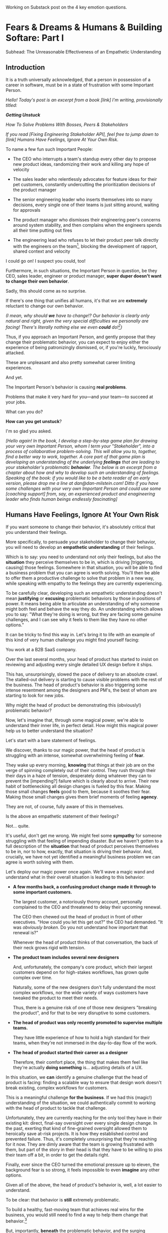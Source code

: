Working on Substack post on the 4 key emotion questions.
* Fears & Dreams & Humans & Building Softare: Part I
Subhead: The Unreasonable Effectiveness of an Empathetic Understanding
** Introduction

It is a truth universally acknowledged, that a person in possession of a career in software, must be in a state of frustration with some Important Person.

/Hello! Today's post is an excerpt from a book [link] I'm writing, provisionally titled:/

/*Getting Unstuck*/

/How To Solve Problems With Bosses, Peers & Stakeholders/

/If you read [Fixing Engineering Stakeholder API], feel free to jump down to [link] Humans Have Feelings, Ignore At Your Own Risk./

To name a few fun such Important People:

 - The CEO who interrupts a team's standup every other day to propose new product ideas, randomizing their work and killing any hope of velocity

 - The sales leader who relentlessly advocates for feature ideas for their pet customers, constantly undercutting the prioritization decisions of the product manager

 - The senior engineering leader who inserts themselves into so many decisions, every single one of their teams is just sitting around, waiting for approvals

 - The product manager who dismisses their engineering peer's concerns around system stability, and then complains when the engineers spends all their time putting out fires

 - The engineering lead who refuses to let their product peer talk directly with the engineers on the team[fn:: No, really, I have seen this], blocking the development of rapport, shared context and velocity

# - The product manager who mindlessly ferries requests from stakeholders to the team, forcing their engineering peer to spend all their time negotiating, pushing back making a mockery of any attempt to develop a prioritization scheme with meaningful bite

I could go on! I suspect you could, too!

Furthermore, in such situations, the Important Person in question, be they CEO, sales leader, engineer or product manager, *super duper doesn't want to change their own behavior*.

Sadly, this should come as no surprise.

If there's one thing that unifies all humans, it's that we are *extremely* reluctant to change our own behavior.

/(I mean, why should *we* have to change!? Our behavior is clearly only natural and right, given the very special difficulties we personally are facing! There's literally nothing else we even *could* do![fn:: I don't know when, exactly in the savannas of early human evolution it took place, but clearly self-justifying and self-deluding rationalizations have been a key part of the package of human intelligence from, like, Day One.])/

Thus, if you approach an Important Person, and gently propose that they change their problematic behavior, you can expect to enjoy either the experience of being patronizingly dismissed, or, if you're luckly, ferociously attacked.

# you will be met with resistance that falls somewhere between stiff and absolutely ferocious.

These are unpleasant and also pretty somewhat career limiting experiences.

# So maybe, you think, don't do that?

And yet.

The Important Person's behavior is causing *real problems*.

Problems that make it very hard for you---and your team---to succeed at your jobs.

What can you do?

*How can you get unstuck*?

I'm so glad you asked.

/[Hello again! In the book, I develop a step-by-step game plan for drawing your very own Important Person, whom I term your "Stakeholder", into a process of collaborative problem-solving. This will allow you to, together, find a better way to work, together. A core part of that game plan is developing an understanding of the underlying *feelings* that are leading to your stakeholder's problematic *behavior*. The below is an excerpt from a chapter about how and why to develop such an understanding of feelings. Speaking of the book: if you would like to be a beta reader of an early version, please drop me a line at dan@dan-milstein.com! Ditto if you have some challenges with your very own Important Person and could use some [coaching support] from, say, an experienced product and enagineering leader who finds human beings endlessly fascinating]/

** Humans Have Feelings, Ignore At Your Own Risk

If you want someone to change their behavior, it's absolutely critical that you understand their feelings.

More specifically, to persuade your stakeholder to change their behavior, you will need to develop an *empathetic understanding* of their feelings.

Which is to say: you need to understand not only their feelings, but also the *situation* they perceive themselves to be in, which is driving [triggering, causing] those feelings. Somewhere in that situation, you will be able to find a business problem that you can agree is worth solving. You'll then be able to offer them a productive challenge to solve that problem in a new way, while speaking with empathy to the feelings they are currently experiencing.

To be carefully clear, developing such an empathetic understanding doesn't mean *justifying* or *excusing* problematic behaviors by those in positions of power. It means being able to articulate an understanding of why someone might both feel and behave the way they do. An understanding which allows you to say: "What they're doing is wrong, but they are facing some genuine challenges, and I can see why it feels to them like they have no other options."

It can be tricky to find this way in. Let's bring it to life with an example of this kind of very human challenge you might find yourself facing:

You work at a B2B SaaS company.

Over the last several months, your head of product has started to insist on reviewing and adjusting every single detailed UX design before it ships.

This has, unsurprisingly, slowed the pace of delivery to an absolute crawl. The stalled-out delivery is starting to cause visible problems with the rest of the business. The head of product's behavior is also triggering some intense resentment among the designers and PM's, the best of whom are starting to look for new jobs.

Why might the head of product be demonstrating this (obviously!) problematic behavior?

Now, let's imagine that, through some magical power, we're able to understand their inner life, in perfect detail. How might this magical power help us to better understand the situation?

Let's start with a bare statement of feelings.

We discover, thanks to our magic power, that the head of product is struggling with an intense, somewhat overwhelming feeling of *fear*.

They wake up every morning, *knowing* that things at their job are on the verge of spinning completely out of their control. They rush through their their days in a haze of tension, desperately doing whatever they can to prevent the [impending?] failure which is clearly about to arrive. Their new habit of bottlenecking all design changes is fueled by this fear. Making those small changes *feels* good to them, because it soothes their fear. Making those small changes gives them brief moments of feeling *agency*.

They are not, of course, fully aware of this in themselves.

Is the above an empathetic statement of their feelings?

Not... quite.

It's useful, don't get me wrong. We might feel some *sympathy* for someone struggling with that feeling of impending disaster. But we haven't gotten to a full description of the *situation* that head of product perceives themselves to be in, nor to how, exactly, that situation is driving their behavior. And, crucially, we have not yet identified a meaningful business problem we can agree is worth solving with them.

Let's deploy our magic power once again. We'll wave a magic wand and understand what in their overall situation is leading to this behavior:

 - *A few months back, a confusing product change made it through to some important customers.*

   The largest customer, a notoriously thorny account, personally complained to the CEO  and threatened to delay their upcoming renewal.

   The CEO then chewed out the head of product in front of other executives. "How could you let this get out?" the CEO had demanded. "It was /obviously broken/. Do you not understand how important that renewal is?"

   Whenever the head of product thinks of that conversation, the back of their neck grows rigid with tension.

 - *The product team includes several new designers*

   And, unfortunately, the company's core product, which their largest customers depend on for high-stakes workflows, has grown quite complex over time.

   Naturally, some of the new designers don't fully understand the most complex workflows, nor the wide variety of ways customers have tweaked the product to meet their needs.

   Thus, there is a genuine risk of one of those new designers "breaking the product", and for that to be very disruptive to some customers.

 - *The head of product was only recently promoted to supervise multiple teams.*

   They have little experience of how to hold a high standard for their teams, when they're not immersed in the day-to-day flow of the work.

 - *The head of product started their career as a designer*

   Therefore, their comfort place, the thing that makes them feel like they're actually *doing something* is... adjusting details of a UX.

In this situation, we *can* identify a genuine challenge that the head of product is facing: finding a scalable way to ensure that design work doesn't break existing, complex workflows for customers.

This is a meaningful challenge *for the business*. If we had this (magic!) understanding of the situation, we could authentically commit to working with the head of product to tackle that challenge.

Unfortunately, they are currently reaching for the only tool they have in their existing kit: direct, final-say oversight over every single design change. In the past, exerting that kind of fine-grained oversight allowed them to heroically save at-risk projects. It is how they established control and prevented failure. Thus, it's completely unsurprising that they're reaching for it now. They are dimly aware that the team is growing frustrated with them, but part of the story in their head is that they have to be willing to piss their team off a bit, in order to get the details right.

Finally, ever since the CEO turned the emotional pressure up to eleven, the background fear is so strong, it feels impossible to even *imagine* any other options.

Given all of the above, the head of product's behavior is, well, a lot easier to understand.

To be clear: that behavior is *still* extremely problematic.

To build a healthy, fast-moving team that achieves real wins for the business, you would still need to find a way to help them change that behavior.[fn:: And, a boy can dream: to help the CEO change their behavior, too]

But, importantly, *beneath* the problematic behavior, and the surging emotions, you're now seeing a *valid business problem*, around ensuring stability in the product as it evolves. That's a problem you can authentically agree needs to be solved.

# Furthermore, you can see the key emotional challenges (and opportunities!), tangled up in the head of product's experience of that business problem.

Your fuller, empathetic understanding will allow you to productively challenge your stakeholder to change.

Persuading humans to change their behavior works roughly a thousand times better if you can find a way to speak to their hearts as well as their minds.

Of course, the above posited the existence of the magic power of knowing someone's full emotional landscape and history. Back here in real life, we're going to need some way to understand what our stakeholders are feeling, without being able to wave a wand.

Let's dig in.

** Frustrations, Fears, Delights & Dreams

Fortunately, to help motivate change, you don't have to understand every single facet of your stakeholder's inner life. I recommend exploring four key emotions, by way of answering four distinct questions:

 - *Frustrations*

   What happens, day-to-day, that frustrates your stakeholder?

 - *Fears*

   What are they afraid might happen at some point in the future?

 - *Delights*

   What happens, day-to-day, that makes your stakeholder feel good?

 - *Dreams*

   What do they most fondly hope happens at some point in the future?

If you can come up with empathetic answers to these four questions, you can build an *extremely* compelling request to try something new. A request that the stakeholder will both *hear* and *feel* as worth taking a risk on.

Two focus on "negative" feelings (Frustrations & Fears), two on "positive" feelings (Delights & Dreams). Within each domain, we further split day-to-day experiences from longer-term motivations.

For the negative feelings, the Frustrations and the Fears, as you dig in, you'll want to be on the lookout for underlying business problems that you can agree to help solve. aka, looking for *valid concerns*.

For the Delights and Dreams, it's a bit different. Understanding those serves two purposes. First, that knowledge will enable you to offer your stakeholder new Good Feelings (and/or promise to avoid losing existing Good Feelings). That's an important way to motivate someone to take the risk of making a change.

Second, *many* problems are caused by stakeholders pursuing things that make them Feel Good, but that cause issues for others (e.g. the head of product doing detailed design work because it soothes their fears). If you're going to ask someone to change a behavior that currently makes them Feel Good, it's extremely valuable to be able to speak with genuine empathy to what they're going to have to give up.

What might these emotions look like for our Head of Product friend?

How might someone use their knowledge of these emotions to develop a persuasive case to change their problematic behavior?

To make it concrete, we'll assume the person who is gaining this knowledge of the head of product's emotions is someone they trust. Someone who would be able to offer them a productive challenge. Perhaps that's the head of engineering, who is their partner on the exec team. Perhaps it's their most senior PM, who has worked with them for years.

Let's go through our list of emotions, imagining for just a bit longer that we have our magic, perfect access to their inner life.

Let's see a few answers, and, for each, touch on how a trusted friend might leverage that understanding to help persuade the head of product to consider making a change.

** How To Use an Understanding of Feelings
*** Frustrations

/What happens, day-to-day, that frustrates your stakeholder?/

The head of product finds it very frustrating when the new designers don't understand the complexities of the existing product.

Although this isn't particularly odd on its face, our magic insight reveals a somewhat surprising underlying reason: the head of product created much of the existing design, and they feel somewhat *ashamed* of it. Every confusing screen reminds them of bad tradeoffs they had to make, and all the painful issues those tradeoffs caused. When the new designers get tripped up by one of the ambiguous workflows (or the endless, conflicting series of cryptic "settings" screens), the head of product is both upset because of the potential for customer confusion, but also because of the reminder of their own past failings.

It's obviously not okay to *act* on that feeling, but I would guess many of us can empathize with the shame of watching your own worst work come back to haunt you. Personally, I can effortlessly recall the moment, a full fifteen years ago, when a brilliant new engineer joined a team I led, and, in poking around the codebase, found the horrifying hack job of a deploy process I had kludged together. I felt a surge of shame that I can easily access, even right now as I type these words.

What might be a valid business problems beneath this frustration the head of product is feeling?

Well, the business needs to find a way to help new designers understand not just what the existing product *does*, but also which parts of it have proved to poorly meet customer needs. Only then can they develop effective new designs.

Given that understanding, the trusted friend could propose some new way to address this totally valid concern.

To make this concrete, perhaps they propose to the head of product that, when a new designer goes to work in some area of the product, they first spend real time doing a detailed walk through of that area with the head of product. That walk through would have an explicit goal of touching on all of:

 - What are the existing features /supposed/ to do

 - How do customers /actually/ use them

 - What would the head of product do /differently/ today

And then, once that walk through was done, the head of product would commit to staying off the critical path for deploying product changes.

Note how, by getting to the underlying feelings and valid concerns, the trusted friend can propose something *positive* (a new, useful thing to do), instead of merely insisting the head of product *stop doing their current behavior*. That's far more likely to work.

*** Fears

/What are they afraid might happen at some point in the future?/

More than anything, the head of product is afraid that the CEO will, once again, publicly shame them in front of their peers.

That fear should be straightforward to empathize with. Shame is a profoundly awful experience.

They also have a suite of fears that emanate from this, the most relevant of which is:

 - Important customers might being angered by imperfect, rough or confusing product changes

This is valid business problems. In fact, the full business problem is better stated as:

"How can the team continue to move quickly and learn, even though some important customers will be angered if the product changes in confusing ways?"

Now that we've gotten to this full, nuanced understanding of what's going on, the trusted friend sees a straightforward option: they could propose collecting a set of "beta-tolerant" customers, who are eager to see new changes, and willing to handle some confusion to do so. Once that customer group is in place, the head of product could step back and let the team  make some mistakes as they learn, confident that they won't could piss off the most important, change-resistant customers as they do so.

This pairs extremely well with the idea of the detailed walk throughs, above.

*** Delights

/What happens, day-to-day, that makes your stakeholder feel good?/

The Head of Product loves getting into the details of a UX and experimenting with alternatives.

This used to be central to their job, their new bad pattern of behavior is letting them return to this happy place. You're going to have to ask them to do a lot less of this. When you do so, it will be important to be able to speak with empathy to their experience. It will also be helpful if you can offer some non-disruptive ways that they can look forward to some related good feeling.

In our specific situation, what might the trusted friend say?

They could build on the walk through idea by saying: "Look, I know how good it can feel to get back into the details. But I think we'll be better off if we focus that on these deep dive periods of exploring the existing UX. And keep it off the critical path for deploys."

That's a direct challenge to change, while acknowledging the loss.

*** Dreams

/What do they most fondly hope happens at some point in the future?/

Early in their career, the head of product had a mentor who, well, changed their life. That person saw their potential and created space for them to take on more and more responsibility, and then supported them through some early stumbles. They still talk to that mentor, and every time they do so, it leaves them feeling energized and hopeful.

With their promotion to lead all of product, they started to dream about having that effect on someone else's life. But then they immediately got sucked into their own fears and the CEO's frustrations and have barely had a moment to look up, ever since.

Knowing this, a trusted friend could say: "I know how important it is for you to create a space where people can grow. I know how much that meant to you, early in your career. I think we need to find a new way for you to guide the teams, if people are going to have that kind of growth, here."

** Where Do The Magic Understanding and Trust Come From?

Hopefully you can see how powerful it is to deeply understand the situation a person perceives themselves to be in.

Without such an understanding, we're left with little option but to issue a blunt demand: "Please stop changing all the designs at the last minute. It's slowing everything down and pissing off the team." Such a demand gives the stakeholder *more things to be afraid of*. If they're *already* operating in a state of fear, the odds are extremely low that they'll respond to such a blunt request by changing their behavior.

With our magic understanding (and some trust), we can offer the stakeholder a new way to work, that will be better for the business *and* better for them. And we can speak to both their fears and their hopes as we do so.

Now we must turn to the question that we've been blithely ignoring.

How are going to come up with answers to these questions? How are we going to understand the inner emotional lives of our stakeholder?

We don't, sadly, have access to the magic power above.

Or... do we? /me raises eyebrows dramatically

In my next post, I'm going to share how you can, right here in the real world, develop an astonishing, near-magic ability to understand someone's fears and dreams.

We'll be exploring the profoundly valuable skills of Tactical Empathy.

Tune in next week...[fn:: Or, you know, however long it takes me to cobble the next section into shape! kthxbai!]

* Later Posts
** Humans Hide Feelings

/But wait,/ I hear you think. /My CEO's only outward expression of emotion is a series of variations on the tightly clenched jaw. My coworkers and I engage in regular debates about whether or not our CEO even *has* feelings./

Look. Understanding feelings doesn't mean gathering in a drum circle and getting in touch with your inner child. Humans, however they present on the surface, have things they deeply want, and things they are deeply afraid of. Your stakeholder's current behavior patterns are driven by some combination of what they want and what they're afraid of.

When you advocate for a change, you want to be able to speak with authentic connection to both the fears that are keeping them up at night, as well as the things that they desperately wish were happening.

So you need to learn a good deal about their feelings.

But... there's a problem.

Many leaders do their best to hide their feelings.

If you haven't had a position of responsibility, leading a group of other humans, I encourage you to have some empathy for people in these roles. It can feel incredibly important to /project confidence/. And that can very easily turn into "pretend to have no fears or desires". In fact, many leaders unconsciously feel a sort of desperate fear of their emotions being found out. They feel, usually without realizing it, that they must *hide* their emotions to retain control. That is why it's not uncommon to feel, as someone *on their team*, that you're banging up against an unyielding, inhuman, unemotional wall.

If your key stakeholder seems to be working hard every day to present as a goal-driven business automaton, you must find a way to get to the feelings underneath their behavior.

In fact, you need a bit more.

** How To Answer The Questions
To develop your answers, you're going to use a mix of two techniques:

 - Educated Guesses

 - Mining For Emotions

The first one is exactly as simple as it sounds.

If your stakeholder is in some position of authority within your company, you should be able to *guess* at answers to at least a few of the four questions. You can get even farther by spending some time talking with people you trust about those questions.

Of course, that's only true if you work at a company where people spend time talking to each other about what the hell the people in power are doing and *why* they're doing those things, but that's every company I've ever worked at?

Making an educated guess is a very good way to start, but, often that's not enough. Especially if your stakeholder seems committed to showing little or no vulnerability.

In that case, you'll need to do a bit of detective work. I call this "mining for emotions", which gets at how it feels---that you're patiently digging away, getting to what's below the surface.

As part of it, you'll practice and then deploy two key Tactical Empathy skills.

** What Is This Tactical Empathy You Speak Of?

Chris Voss, in his truly excellent book "Never Split the Difference" (written with Tahl Raz), describes *Tactical Empathy* as follows:

    /In my negotiating course, I tell my students that empathy is "the ability to recognize the perspective of a counterpart, and the vocalization of that recognition." That's an academic way of saying that empathy is paying attention to another human being, asking what they are feeling, and making a commitment to understanding their world./

    /Notice that I don't say anything about agreeing with the other person's values and beliefs or giving out hugs. That's sympathy. What I'm talking about is trying to understand a situation from another person's perspective./

    /One step beyond that is tactical empathy./

    /Tactical empathy is understanding the feelings and mindset of another in the moment and also hearing what is *behind* those feelings so you increase your influence in all the moments that follow. It's bringing our attention to both the emotional obstacles and the potential pathways to getting an agreement done./

Tactical empathy is a sort of actionable form of active listening, that can move your stakeholder from distrust to trust. If it works with hostage-taking terrorists, maybe it'll work with your boss!

For reals, these skills are legitimately life-changing. They take real practice to master, but can pay off forever.

** Tactical Empathy Skill #3: Repeat Trailing Words

If you want to understand your stakeholder's fears and dreams, you're going to need them to *talk to you*.

Unfortunately, it often requires real work to *get people talking at all*.

Many stakeholders (and, frankly, many humans, period) tend to clam up, the moment anything resembling an emotion drifts into view.

Luckily, there's a surprisingly simple tactic that helps a great deal on this front.

Let's see it in action, with Quin and Marco.

# Insert explanation of Quin and Marco

First we'll show the challenge that Quin faces:

One day, Quin notices that Marco seems frustrated after a call with a potential customer. Curious to learn more, she says, "I noticed that that call seemed a little frustrating. Can I ask what was going on?"

Marco says with a frown, "It's nothing. I'd just like to advance the deal." He looks down at his notes, ignoring Quin. She shifts back in her seat, feeling rebuffed.

This is a near-total failure. She already knew he wanted to "advance the deal"---that was literally why they were on the call. She hasn't learned anything useful about Marco's feelings. She feels borderline reprimanded, and is struggling to not shut down.

Imagine for a moment, that you're in Quin's situation.

Think of some specific stakeholder you work with. Imagine you've noticed something that you think they found frustrating. Looking to make a human connection, you asked them about it. Unfortunately, they give you a terse, seemingly-unhappy reply, and immediately shut the conversation down.

What would you do?

Give up and wait for another day?

Or, despite the risks, push for more?

Unfortunately, *neither* of these approaches is likely to help you. Neither will give you insight into your stakeholder's underlying feelings, which is what you need in order to advocate for change.

** The Third Way

What you *can* do instead is to employ a simple and somewhat *bizarrely* effective tactic, "Repeat Trailing Words".

Here's how it works.

First, you ask someone a question.

They respond with an answer.

You then calmly and curiously repeat the last three words they said, back to them, inflected as a question.

And then you stop talking and wait.

*That's it*.

If you can achieve any form of genuine curiosity as you speak, and if you can stop yourself from saying anything other than those three words...

...the person will start talking again, telling you more and more.

And they'll *feel* like you're hearing and understanding them.

It shouldn't be this simple. But it totally works.[fn:: If you happen to like romantic comedies, you might catch this *exact tactic* being referenced in episode <something> of Nobody Wants This (in the fun B storyline of the two loser siblings, what, you're not low-grade obsessed with romcoms?)]

** Our Story: Quin Draws Marco Out

Returning to Quin and Marco, say she's been coached in this conversational tactic by her new mentor.

She starts by asking a question of Marco: "I noticed that that call seemed a little frustrating. Can I ask what was going on?"

He responds, brusquely, "It's nothing. I'd just like to advance the deal."

She feels a momentary spike of frustration. Why won't he /talk/ to her? But then she remembers the trailing words tactic. She takes a breath to focus and then says, calmly and with as much genuine curiosity as she can muster, "Advance the deal...?"

Marco looks up from his notes, but says nothing. A silence opens up between them. Just as Quin is about to give up, Marco abruptly says, "Yeah, they just keep talking and talking." And then he sits back and frowns.

Quin tries the tactic once more. "They're talking and talking...?"

This time, there's a slightly shorter pause before Marco starts up again. "Yeah. I honestly don't know if they're *ever* going to convert. Of if they just like *talking* about their problems."

Quin is breathing a bit easier, and is genuinely curious. "About their problems...?"

Marco replies right away this time. "Yes. It's almost like these aren't *real* problems. We might be talking about a vitamin, not a pain-killer."

Reid Hoffman is credited with the "Vitamin versus Pain-Killer" formulation for product opportunities. "Vitamins" are nice-to-haves. Potential customers will /tell/ you they want such products, but often they're doing so because they feel like they "should". "Pain-killers", on the other hand, are products that solve pressing, painful, important problems.

Quin, who knows the vitamin/pain-killer metaphor, realizes with a start that she's turned up one of Marco's biggest fears: their startup might be building something that customers don't truly need. *He has not mentioned this fear, even once, to her or the team*. She's both excited and a little scared by what she's discovered. She needs some time to process it.

She wraps up the conversation. She once again repeats the last few words Marco said, but this time, instead of inflecting it as a question, she indicates agreement.

"A vitamin not a pain-killer, got it," she says, nodding her head.

"Great, thanks," says Marco. He seems, she realizes to her surprise, relieved.

Those may look like dry words on the page, but the tactic is *remarkably* effective in person. It's honestly kind of amazing that you can get so far with such a simple approach.[fn:: If you are in some form of therapy, you may realize that your therapist does a lot of this!]

If you're able to deploy this tactic well, you'll achieve two extremely valuable outcomes:

 - *First, you'll acquire context*

   Quin learned that Marco has fears about how deeply customers *need* to put in place remote team-building tools. How much their teams' potential lack of connection *matters*. Her and Marco's company's products might be that dreaded failure mode of startups throughtout time: a "nice to have".

   She started by asking about an apparent frustration, and ended up getting to an underlying fear.

 - *Second, you'll build rapport*

   You'll demonstrate, simply by listening, that you want to work *with* the stakeholder to face their fears and solve their problems.

   Marco started the above conversation half shut-down, struggling with his unstated fear that ATN was pointed in the wrong direction. By the end, he has a cautious hope that Quin understands that risk, and will work with him to face it.

Understanding that is going to be incredibly valuable, if Quin is going to ask him to change his behavior.

She now has at least one answer to a key question: what does Marco fear might happen, at some point in the future?

But she (and you!) needs more.

** Tactical Empathy Skill #4: Offer Labeled Feelings

Repeat Trailing Words will help get your stakeholder talking, and start to fill in your picture of their key emotions.

But if you're going to advocate for change, you often need to go further.

To develop a nuanced understanding of all four of their key emotions...

...you'll often need to talk *directly* to them *about* their emotions.

I'm imagining many readers, in this moment, visualizing some frustrating, emotionally shut down stakeholder, and saying to themselves "Dan, you are *delusional*. There is no way on earth I can get Mr. Foo / Ms. Bar to talk about their feelings."

Look, I get it. It may seem literally impossible to imagine that stakeholder opening up to you in any useful way. But I encourage you to study and then practice the tactical empathy skills we've been discussing. You may well find yourself astonished by how far a mix of active listening, echoing, validating and open-ended questions can get you. I have observed conversations where, after a period of steady, supportive probing, a previously unavailable and tense stakeholder suddenly admitted, with true vulnerability, some of their deepest fears. I have seen the stunned looks on the faces of their team. I have seen the awareness of a common humanity fill the room---and then allow all sides to work together in a way they had previously considered impossible. Mastering these skills requires deliberate, reflective practice. But such mastery can take you much farther than you might imagine.

Let's return to the challenge in front of us:

How can you talk *directly* about emotions with your stakeholder?

Of course, just as leaders are often resistant to *showing* their emotions, they can also easily become defensive if they perceive you as, in any way, *telling them* what their emotions are.

For example, in our story, Quin has gained some evidence that Marco has a significant fear around the value of what they're trying to build.

Imagine Quin were to say to Marco: "Are you afraid that we're not solving an important problem?"

Although that may actually be Marco's biggest fear, there's a very good chance that, instead of agreeing, he will become defensive and push back: "It's going to be fine. We just need the team to *deliver*."

This problem is particularly tricky for the negative emotions---frustrations and fears. If you try to speak to those, your stakeholder can easily feel like you're accusing them of being weak, or too emotional. But you urgently need to understand frustrations and fears---those two have the potential to absolutely shut down any attempt you make to change.

The fundamental trick to being able to speak directly to these negative feelings is to carefully go through two steps, which Chris Voss calls "Labeling" emotions:

 1. Describe the *situation* your stakeholder is in, with empathy

 2. Offer a potential label for their emotion, as a *natural response* to that situation

What does that mean?

For part 1, Quin might /describe/ Marco's situation as follows:

"We're in a tricky spot. Potential customers keep telling us that they're *interested*, but because we don't have a thing we can *sell* them yet, we can't find out if they're genuinely willing to buy."

She would then immediately follows that up with part 2, an offer of a labeled emotion, lightly inflected as a question:

"It seems like you might be afraid that we're not solving a genuinely *important* problem...?"

Note that Quin has specified, in specific detail, what, in their current situation makes "being afraid" natural ("we can't find out if they're genuinely willing to buy").

She's also called the overall situation "tricky", which, again makes "being afraid" a  natural response.

Finally, when she then goes to describe his emotional reaction, she prefaces it with "It seems like you might...". She's not *telling* him his feelings, she's *offering* a potential understanding of his feelings.

When you make such an offer, it's *critical* that you preface it with an opening that creates separation between you and the statement of emotions you're about to make, e.g.:

 - "It seems like you might..."

 - "It would make sense if you were to..."

 - "I could imagine you might..."

 - "If I were in your shoes, I might feel..."

Those prefaces allow the person to hear the statement of emotions as you *trying to understand them*, not announcing their feelings to them. Of course, those openings really only work if you can get yourself into a place of genuine curiosity, so that you truly *are* trying to understand.

Let's review the two different ways Quin could speak to Marco's potential fear:

Direct Question: "Are you afraid that we're not solving an important problem?"

Labeled Offer: "We're in a tricky spot. Potential customers keep telling us that they're *interested*, but because we don't have a thing we can *sell* them yet, we can't find out if they're genuinely willing to buy. It seems like you might be afraid that we're not solving a genuinely *important* problem...?"

On the page the two may not seem that different (other than the second one being wordier), but if you can lay out the situation first, and then offer that second part in a calm, curious, dispassionate tone, it has a *remarkably* powerful effect. Your stakeholder, instead of feeling *accused*, will feel *understood*.

As Voss explains, research shows that, by naming fears out loud in this way, you can actually help people *feel* calmer. It both shows the person that it's okay to openly name the fear, and it also engages the rational, problem-solving parts of their brain.

This approach is *extremely* powerful, but it takes *real* practice to master, for two reasons.

First, it's not always easy to develop an empathetic understanding of the *situation* which leads to the feelings. You want to describe the situation in such a way that the resulting feeling seems *inevitable*. This is very much a learnable skill, and we'll return to it in the exercises.

Second, many of us have learned to *not* talk to other people about their feelings, especially people who seem upset or angry in any way (and especially especially if those people have some form of power). With experience, you'll find that offering labeled emotions almost always makes listeners feel *good*. Once you experience this tactic as defusing tension and anger, it won't feel so risky. But you have to build up that experience. In the exercises, we'll talk through how to practice this tactic in low-stakes situations.

** Our Story: Quin Puts It All Together

Over the course of the next few days, Quin comes up with answers to the four key emotion questions.

# Quin guesses a few feelings, uses trailing three words, echoes back and summarizes, offers labeled feelings, at the end, Marco feels excited, open, energized.

*Frustrations: What happens, day-to-day, that frustrates Marco?*

Quin simply makes an educated guess. Marco clearly feels like it takes /forever/ to see progress on the product---that's why he suggested putting pressure on the team to work longer hours.

She starts to fill out the template she got from her mentor:

 - Frustrations
   - Lack of visible progress (i.e. poor velocity)
 - Fears
 - Delights
 - Dreams


*Fears: What is Marco afraid might happen at some point in the future?*

She develops a picture of two related fears.

First, in the scene above, we saw Quin draw out a key fear through Repeat Trailing Words and Offer Labeled Emotions: Marco is deeply afraid that, although potential customers *seem* excited about All Together Now's under-development product, they may not truly *need* it.

Second, when she dug into Marco's strategic intent for the business (where she used Echo Back & Summarize), she learned that ATN needs to see *engagement* from some of their customers, in order to generate interest from funders.

She extends the template:

 - Frustrations

   - Lack of visible progress (i.e. poor velocity)

 - Fears

   - ATN might be developing a vitamin, not a pain-killer

   - Customers might buy but not use (and that could take a long time to learn)

 - Delights

 - Dreams

Once she's developed this much of the template, she spends some time trying to put herself in Marco's shoes; in particular, she tries to imagine what it would be like to have those fears eating away at her, every day.

She realizes that, in such a situation, she might be *very* tempted to try, somewhat desperately, to make the product *more compelling*. If she had a fear that the product was maybe not that valuable, or that customers might not use it, she might feel an intense desire to add features, promise to solve more problems, and smooth away any annoyances.[fn:: These are natural feelings, but, if you're developing a new product, you *must* resist them. You have to start by finding customers who will pay for and use your product *even though* it's painfully limited, clunky and/or ugly. If you can't find any such customers, the odds of building a real business are pretty terrible.]

If she were on a call with a potential customer, and she heard them claim they *needed* some specific feature, she might feel intense urgency to do what they asked. Rational thinking aside, adding that feature might *feel* like the only way to save ATN from a looming disaster.

She is now certain that this is part of why Marco keeps trying to jam new feature ideas into their development process.

# She realizes she can understand and empathize with these underlying fears, even if she thinks the actions they are leading to are profoundly counterproductive.

*Delights: What happens, day-to-day, that makes Marco feel good?*

Here, she again comes up with two answers.

First, she's always seen Marco absolutely light up when he has a chance to try out a new UI. On the other hand, she's also seen him glaze over when the team reports progress on something more abstract, e.g. having modeled some key concept in the database, or added a new data integration. Visual, interactive prototypes clearly feel more real to him, make him *feel good*.

Second, she spends some time thinking about the stand up meetings. From her perspective, Marco is barging in and blowing up the team's focus by forcing an instant brainstorming session about new feature ideas. She tries to put aside her frustrations for a moment and imagine the situation from Marco's perspective. In particular, what benefits is he getting, from his current behavior? What makes him feel good? She can't initially come up with an answer that makes sense, in part because she's been finding his behavior so frustrating.

She resolve to observe more carefully next time.

Sure enough, two days later, Marco comes charging in after a customer call, all fired up about how they might integrate with TikTok. By dint of some committed deep breathing, Quin manages to observe his behavior with curiosity, instead of seething frustration (well, without quite as much seething frustration).

As she does so, something suddenly clicks. She realizes that she's seeing Marco go through a familiar arc. At the start, he's swirling with excitement and ideas ("What if we hosted TikTok dance contests? We could use AI to do mask overlays!"). As they talk, he gradually develops a coherent way to summarize what he's heard ("TikTok is where the employees go for *fun*"). By the end of the brainstorming, he has condensed and clarified his own thinking, and understands some options for product ("Okay, we it sounds like could either host our own TikTok-inspired videos, or we could embed links to actual TikTok.").

She realizes that going through that arc from confusion to clarity to options *feels good* to Marco. Of course, the team is intensely dizzied and distracted, so he can't keep doing it. But Quin is surprised to discover she can empathize with Marco wanting to quickly talk out what he has heard from customers, while it's still fresh.

That afternoon, she extends her template further:

 - Frustrations

   - Lack of visible progress (i.e. poor velocity)

 - Fears

   - ATN might be developing a vitamin, not a pain-killer

   - Customers might buy but not use, and that will take a long time to learn

 - Delights

   - Interacting with visual prototypes

   - Clarifying his thinking immediately after customer calls

 - Dreams

*Dreams*

During a one-on-one, Quin prompts a conversation by saying, "I wanted to ask: if things go really great, everything works out even better than we could hope, what will that look like in a year or two? What's, like, a crazy optimstic best case?"

She then deploys her new tactics. She draws Marco out by repeating trailing words, she echoes back and summarizes what she hears, and, as he gradaully reveals what he dreams about, she steadily labels and validates emotions.

Quin discovers something surprising. She went in to the conversation expecting Marco to speak about customer counts or annual revenue numbers or maybe next rounds of fund raising. He does describe some of those things, be she also hears him speak, with warmth and excitement, about seeing people laughing with their colleagues. She hears him speak about the close friendships he made at his very first job, fed out of afternoon breaks at the Foosball table and lunches grabbed in the atrium of their office building. She realizes he has a deep, underlying desire to share that experience of playful, joyous connection, in this new world of remote collaboration.

After that meeting, she finishes filling out her template:

 - Frustrations

   - Lack of visible progress (i.e. poor velocity)

 - Fears

   - ATN might be developing a vitamin, not a pain-killer

   - Customers might buy but not use, and that will take a long time to learn

 - Delights

   - Interacting with something visual

   - Clarifying his thinking immediately after customer calls

 - Dreams

   - Building a successful business

   - Creating genuine connections that allow people to laugh together.

Quin now has everything she needs to make a compelling offer. She can offer Marco things he wants---greater velocity, visual UX prototypes he can interact with, options to quickly learn if there are real risks around the value of their product.

In return she can challenge him to change his behavior. As she does so, she can offer him new, less disruptive ways to work together that will still give him what he wants and needs.

She can anchor all of that in profoundly motivating long-term goals.

Her work to develop a genuinely empathetic understanding has created a foundation for effective advocacy.

In the next chapter, we'll see how she can put this all together.

** Exercises
*** What If You're Angry At Your Stakeholder?

Before we dig into the exercises, I want to talk about a perfectly natural feeling you may be having, which is *frustration*. Specifically, a frustration which says, inside of you:

Wny are *you* the one who has to do this work?

Perphaps you have been struggling with your stakeholder's behavior for a long time.

Maybe they have an unpleasant habit of setting unrealistic goals and then throwing you and your team under the boss for not achieving them.

Maybe they are so unwilling to show vulnerability that they refuse to share any form of "bad news" with you. You repeatedly learn about serious external problems very late in your projects, and keep having to throw away months and months of work.

Maybe they have poor emotional self-control and/or boundaries, and their volatility constantly undermines the fragile psychological safety of your team.

In all these cases, you may feel like your stakeholder is the one causing problems. You may be experiencing feelings of frustration, resentment, or anger. In such situations, it may seem deeply unfair that you're the one who has to do the hard work of developing an empathetic statement of your stakeholder's inner experience.

First off, I want to say: you're, well, /right/.

Far too few leaders take responsibility for the impact their behavior has on the people over whom they have authority. In an ideal world, this stakeholder would own up to the impact of their behavior, and commit to finding more productive ways to lead.

But of course, that may simply never happen.

Another way to understand your current situation is simply that it's one in which you don't have *control*. Putting aside questions of right or wrong, part of what is going on is that you may feel, accurately, like you have little power. You feel at the mercy of this stakeholder and their behavior. That lack of control, that lack of agency, feels bad, in and of itself.

My pitch to you is: consider doing the work to develop both tactical empathy and an empathetic statement as a *means to regain control*. Approaching your stakeholder in this new way can give you the power to get what *you* want and need.

I wish I could tell you that you're going to be able to consistently work for leaders who possess the self-knowledge and emotional maturity to avoid inflicting problems on their teams. But, sadly, that has very much not been my experience. Having a robust toolkit of ways to engage with flawed human leaders and all their marvelously specific imperfections will serve you very well throughout your career and life.

But I don't want to pretend that it's always easy to handle your own feelings as you do so.

Okay, let's talk about practicing the new skills.

*** Repeat Trailing Words

This one is simple enough that I recommend practicing it throughout your day.

Whenever you can, in whatever conversations you find yourself in, try repeating the last few words someone says to you, inflected as a question. Try it in both professional and personal contexts, try it with your manager, try it with your peers, with your spouse, kids, neighbors.

As you do so, be sure to:

 - Allow yourself to be in a place of genuine curiosity

 - Say only the last three or four words back

 - Wait silently for a response, *even if it feels uncomfortable*

Practice over and over. Take some time to reflect on how it feels, and use that reflection to tweak your personal approach.

As you build comfort, you'll find that you can go through multiple rounds of this, in a single conversation, and often get surprisingly deep. If you do find you've learned something interesting or moving, practice Echoing Back & Summarizing and Offering Labeled Feelings.

For an initial, focused period of practice to rewire yourself, aim to do this at least two to three times a day, every day for a week.

*** Labeled Feelings - Practice With a Friend

Because talking about feelings can feel so loaded, I recommend practicing this with a trusted friend, before you try using it with a stakholder.

First, explore a couple of different prefaces, and find one you can work with:

 - "It seems like you might feel..."

 - "It would make sense if you were to feel..."

 - "I could imagine you might feel..."

 - "It could be easy to feel..."

 - "If I were in your shoes, I could imagine feeling..."

Choose one, and just rehearse it over and over until you can get through it, precisely word for word, without effort. Make 100% certain you're not dropping the key prefatory words (e.g. "It seems like you might...").

There is a good chance this will feel totally unnatural at first. That's okay! Getting the knack of inserting this preface is like learning a physical skill---it takes practice to make it smooth.

Once you've practice your specific preface to the point of comfort, ask a friend:

"I'm working on a form of active listening. Can I try something with you?"

Tell them you're going to ask them to talk about their work. Then, ask them one of the following specific questions, which should help get into issues that have some emotions attached:

 - "Is there anything your boss does that makes your days harder?"

 - "If you could wave a magic wand, and make one of your co-workers change some specific bit of their behavior, what might it be and why?"

 - "What's the most unpleasant assignment you've been given, lately?"

 - "Has anyone made unreasonable or impossible requests of you, lately? If so, who and why?"

 - "When's the last time you were caught between what two different people were telling you to do? What happened?"

Be ready to use Repeat Trailing Words to draw them out and get them talking.

Once they talk about something that seems to have *any* negative emotions attached, pause them, by saying, "Hang on. Let me say some of that back,  I want to make sure I understand."

Then:

 - Briefly describe their situation, using no more than a few sentences

   "Your boss keeps on asking for status meetings with you and your team. You're spending all your time preparing for those meetings, and no one can get anything done."

 - Bridge to your preface

   "It seems like you might be feeling..."

 - Then name a feeling *directly*, as an offer

   "...pretty frustrated with your boss...?"

Don't let yourself dance around or avoid saying the feeling. Put yourself in a place of curiosity and then, from that place, be *painfully* simple and direct. End your offer inflected as a question, and then *stop talking*.

# XXX Maybe move this up the above, where Quin is learning this?

Try to *not* say something like:

"I'm just wondering, maybe, you said that he kept asking for meetings, like a lot of meetings? That's not great, of course. I sometimes have had that happen. At my last job, ugh. This is for the important project, right? Maybe that, is sometimes, I don't know, maybe a bit, like, frustrating. Or maybe not, maybe it's not that bad? I know you mostly like your boss, right?"

That kind of scattered talking is the fear taking over your brain. It's telling you that the person won't want to hear their feelings out loud. The fear will desperately try to convince you to stall. The moment say something at all direct, the fear will urge you to immediately walk it back.

This is why you're practicing with a friend.

You have to get yourself into that place of discomfort in speaking directly to emotions, and find a way through it. Give yourself license to name your friend's feelings *uncomfortably directly."

After you've done a few rounds of this, ask your friend how it felt. Dig in specifically to whether or not they felt like you understood how they were feeling. Ask if anything you said sounded odd or pushy.

Then, try again (possibly with a new friend).

Take the time to notice how *you're* feeling, in the midst of all of this.

*** Labeled Feelings - Empathetic Situation Descriptions

Pick a stakeholder who exhibits some specific, frustrating behavior.

Then, take the time to develop a description of their situation that would make their frustrating behavior an *inevitable response*.

This doesn't mean *justifying* their behavior.

It means understanding the story they're telling themselves, the way the world presents to them.

E.g. say your stakeholder is demanding progress across multiple initiatives at once, and seems angrily unwilling to consider narrowing scope on any of them.

What might be a way to describe their situation that makes this behavior an inevitable response?

 - Is *their* boss making unreasonable demands of them, and they don't feel like there's any way they can push back?

 - Did they misunderstand an earlier scoping and estimating exercise, so they're only now realizing that they have overpromised things to other people, and are awash in shame?

 - Have they experienced so many software projects as failing, they've "learned" that they need to push the engineers for more than they say they can do?

Developing this empathetic statement doesn't mean their behavior is *right*. It means you can see genuinely how it might *seem* right to them, given their context.

Talk this out with people you work with, see if you can learn something new about what might be driving the frustrating feelings and behavior.

*** Try It With Your Stakeholder

Now, put it all together. Go in with an honest desire to understand how the world presents to them, use Repeat Trailing Words to draw them out, and see if you can label some specific emotions.

*** Fill Out the Four Emotions Template

Finally, put all your new tactical empathy skills together to fill out the template for your stakeholder:

 - *Frustrations*

   What happens, day-to-day, that frustrates your stakeholder?

 - *Fears*

   What are they afraid might happen at some point in the future?

 - *Delights*

   What happens, day-to-day, that makes your stakeholder feel good?

 - *Dreams*

   What do they most fondly hope happens at some point in the future?
* Titles
** Main Titles
 - Getting Unstuck, Part I
 - Getting Unstuck By Understanding Underlying Feelings, Part I
 - Getting Unstuck By Getting To Emotions, Part I
 - Getting Unstuck With Humans = Understanding Emotions: Part I
 - Getting Unstuck With Humans = Working Withs Emotions: Part I
 - Getting Unstuck With Humans = Mining For Emotions: Part I
 - Getting Unstuck With Humans = Mining For Feelings: Part I
 - Mine for Fears & Dreams
 - Emotional Judo
 - The Power of Understanding and Empathy
 - The Unreasonable Effectivness of Empathy
 - The Power of Understanding Someone's Feelings
 - How To Persuade By Understanding Fears & Dreams
 - Fears & Dreams & The Path To Changing Someone's Mind
 - Fears & Dreams & Important People & Making Your Job Suck Less
 - How To Make Your Job Suck Less: Fears & Dreams & Important People
 - Fears & Dreams & Important People: How to Make Your Job Suck Less
 - Fears & Dreams & Important People & You: How to Fix Your Boss/Stakeholder, I
** Subtitles
 - The Unreasonable Effectiveness of Empathy
 - The Unreasonable Effectiveness of an Empathetic Understanding
* Scraps
** Head of Engineering Sux
# DO I need this?
Second off, the head of product is frustrated because their partner, the head of engineering, sits completely silent in exec team meetings, leaving the head of product to handle the CEO on their own.

This should be quite easy to empathize with.

* Todos
** DONE Add new intro?
CLOSED: [2025-10-06 Mon 15:15]
** DONE Bridge from new intro
CLOSED: [2025-10-06 Mon 15:58]
** DONE Spike: move anger-inducing patterns to intro
CLOSED: [2025-10-06 Mon 15:15]
The "you may be justifiably frustrated if"
** DONE Move "Empathy doesn't excuse behavior" earlier
CLOSED: [2025-10-06 Mon 15:58]
** DONE Add definition of stakeholders
CLOSED: [2025-10-06 Mon 15:58]
** DONE Explain/link tac empathy?
CLOSED: [2025-10-06 Mon 16:19]
** DONE Maybe, swap order of "leaders hide feelings" and "empathetic understanding?"
CLOSED: [2025-10-07 Tue 14:39]
** DONE Decide: one post or more
CLOSED: [2025-10-08 Wed 07:33]
** DONE Add: what if we magically knew their inner life?
CLOSED: [2025-10-08 Wed 08:48]
Hold for how we'll figure that out.
** DONE Maybe: only find biz problem for frustrations/fears
CLOSED: [2025-10-09 Thu 09:03]
** TODO Show how to use empathetic understanding
But, do it as a series of separate things
** TODO Spike: name the Head of Product?
I think, likely yes. Check before/after
** TODO If I split it, add outro in middle
** TODO Figure out how to handle refs to Echo Back & Summarize
** TODO Experiment with italics
** TODO Explain Quin story
** TODO Decide: keep vitamin/pain-killer
